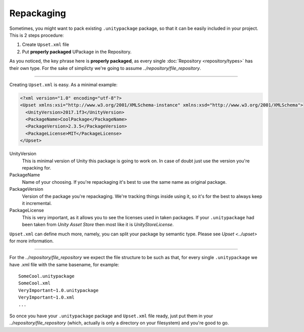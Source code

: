 Repackaging
===========

Sometimes, you might want to pack existing ``.unitypackage`` package, so that it can be easily included in your project.
This is 2 steps procedure:

1. Create ``Upset.xml`` file
2. Put **properly packaged** UPackage in the Repository.

As you noticed, the key phrase here is **properly packaged**, as every single :doc:`Repository <repository/types>` has their own type.
For the sake of simplicty we're going to assume `../repository/file_repository`.

-------

Creating ``Upset.xml`` is easy. As a minimal example:

.. code-block:: xml

   <?xml version="1.0" encoding="utf-8"?>
   <Upset xmlns:xsi="http://www.w3.org/2001/XMLSchema-instance" xmlns:xsd="http://www.w3.org/2001/XMLSchema">
     <UnityVersion>2017.1f3</UnityVersion>
     <PackageName>CoolPackage</PackageName>
     <PackageVersion>2.3.5</PackageVersion>
     <PackageLicense>MIT</PackageLicense>
   </Upset>


UnityVersion
  This is minimal version of Unity this package is going to work on.
  In case of doubt just use the version you're repacking for.

PackageName
  Name of your choosing. If you're repackaging it's best to use the
  same name as original package.

PackageVersion
  Version of the package you're repackaging. We're
  tracking things inside using it, so it's for the best to always keep
  it incremental.

PackageLicense
  This is very important, as it allows you to see the
  licenses used in taken packages. If your ``.unitypackage`` had been
  taken from *Unity Asset Store* then most like it is
  *UnityStoreLicense*.

``Upset.xml`` can define much more, namely, you can split your package by semantic type. Please see `Upset <../upset>` for more information.

----

For the `../repository/file_repository` we expect the file structure to be such as
that, for every single ``.unitypackage`` we have .xml file with the
same basename, for example:

::

    SomeCool.unitypackage
    SomeCool.xml
    VeryImportant~1.0.unitypackage
    VeryImportant~1.0.xml
    ...

So once you have your ``.unitypackage`` package and ``Upset.xml`` file
ready, just put them in your `../repository/file_repository` (which, actually is only
a directory on your filesystem) and you're good to go.
